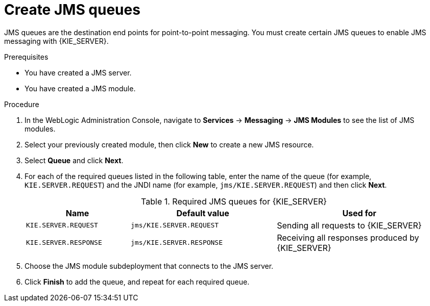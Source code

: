 [id='wls-jms-queues-create-proc']
= Create JMS queues

JMS queues are the destination end points for point-to-point messaging. You must create certain JMS queues to enable JMS messaging with {KIE_SERVER}.

.Prerequisites
* You have created a JMS server.
* You have created a JMS module.

.Procedure
. In the WebLogic Administration Console, navigate to *Services* -> *Messaging* -> *JMS Modules* to see the list of JMS modules.
. Select your previously created module, then click *New* to create a new JMS resource.
. Select *Queue* and click *Next*.
. For each of the required queues listed in the following table, enter the name of the queue (for example, `KIE.SERVER.REQUEST`) and the JNDI name (for example, `jms/KIE.SERVER.REQUEST`)
and then click *Next*.
+
[cols="25,35,40", options="header"]
.Required JMS queues for {KIE_SERVER}
|===
|Name
|Default value
|Used for

|`KIE.SERVER.REQUEST`
|`jms/KIE.SERVER.REQUEST`
| Sending all requests to {KIE_SERVER}

|`KIE.SERVER.RESPONSE`
|`jms/KIE.SERVER.RESPONSE`
| Receiving all responses produced by {KIE_SERVER}

ifdef::PAM[]
|`KIE.SERVER.EXECUTOR`
|`jms/KIE.SERVER.EXECUTOR`
| {KIE_SERVER} executor services
endif::PAM[]
|===

. Choose the JMS module subdeployment that connects to the JMS server.
. Click *Finish* to add the queue, and repeat for each required queue.
